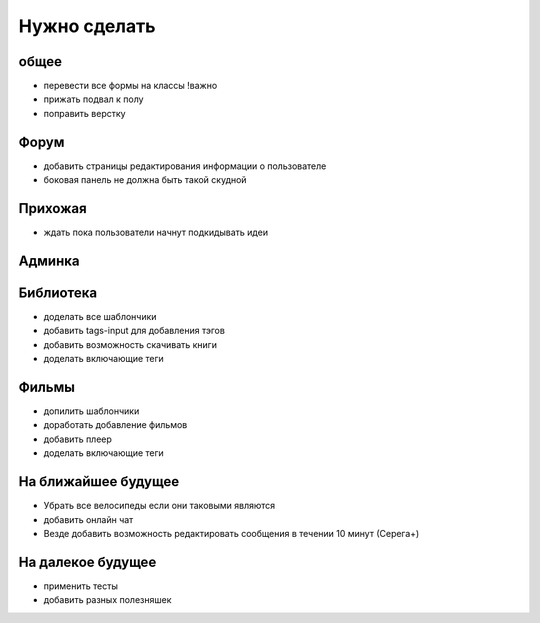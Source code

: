 Нужно сделать
=============

общее
-----
- перевести все формы на классы !важно
- прижать подвал к полу
- поправить верстку

Форум
-----
- добавить страницы редактирования информации о пользователе
- боковая панель не должна быть такой скудной

Прихожая
--------
- ждать пока пользователи начнут подкидывать идеи

Админка
-------

Библиотека
----------
- доделать все шаблончики
- добавить tags-input для добавления тэгов
- добавить возможность скачивать книги
- доделать включающие теги

Фильмы
------
- допилить шаблончики
- доработать добавление фильмов
- добавить плеер
- доделать включающие теги

На ближайшее будущее
--------------------
- Убрать все велосипеды если они таковыми являются
- добавить онлайн чат
- Везде добавить возможность редактировать сообщения в течении 10 минут (Серега+)

На далекое будущее
------------------
- применить тесты
- добавить разных полезняшек
